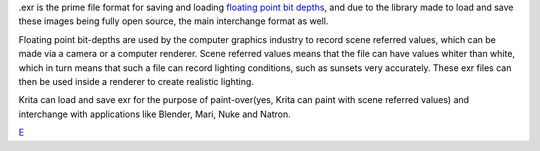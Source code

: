 .exr is the prime file format for saving and loading `floating point bit
depths <Special:MyLanguage/Bit_Depth>`__, and due to the library made to
load and save these images being fully open source, the main interchange
format as well.

Floating point bit-depths are used by the computer graphics industry to
record scene referred values, which can be made via a camera or a
computer renderer. Scene referred values means that the file can have
values whiter than white, which in turn means that such a file can
record lighting conditions, such as sunsets very accurately. These exr
files can then be used inside a renderer to create realistic lighting.

Krita can load and save exr for the purpose of paint-over(yes, Krita can
paint with scene referred values) and interchange with applications like
Blender, Mari, Nuke and Natron.

`E <category:File_Formats>`__
